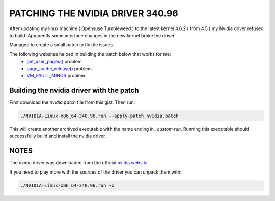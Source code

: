 PATCHING THE NVIDIA DRIVER 340.96
=================================

After updating my linux machine ( Opensuse Tumbleweed ) to the latest kernel 4.6.2 ( from 4.5 ) my Nvidia driver refused to build. Apparently some interface changes in the new kernel broke the driver. 

Managed to create a small patch to fix the issues.

The following websites helped in building the patch below that works for me:
  *  `get_user_pages() <https://devtalk.nvidia.com/default/topic/936310/nvidia-drivers-do-not-install-with-kernel-4-6/>`_ problem
  *  `page_cache_release() <https://github.com/manjaro/packages-extra/issues/68>`_ problem
  *  `VM_FAULT_MINOR <https://devtalk.nvidia.com/default/topic/926824/364-12-won-t-compile-against-latest-git-tree-patches-for-4-6-0-rc1-included-/>`_ problem 
  
Building the nvidia driver with the patch
-----------------------------------------

First download the *nvidia.patch* file from this gist. Then run:

.. code:: bash

   ./NVIDIA-Linux-x86_64-340.96.run --apply-patch nvidia.patch
   
This will create another archived executable with the name ending in *_custom.run*. Running this executable should successfully build and install the nvidia driver.

NOTES
-----
The nvidia driver was downloaded from the official `nvidia website <http://www.nvidia.com/object/unix.html>`_

If you need to play more with the sources of the driver you can unpack them with:

.. code:: bash

   ./NVIDIA-Linux-x86_64-340.96.run -x
   
